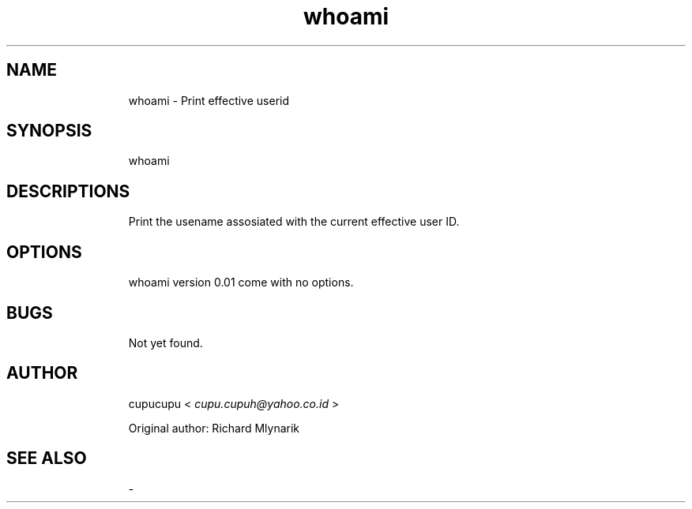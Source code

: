 .TH whoami 1 Feb-24-2011 cupucupu
.SH NAME
.IP
whoami - Print effective userid
.PP
.SH SYNOPSIS
.IP
whoami
.PP
.SH DESCRIPTIONS
.IP
Print the usename assosiated with the current effective user ID.
.PP
.SH OPTIONS
.IP
whoami version 0.01 come with no options.
.PP
.SH BUGS
.IP
Not yet found.
.PP
.SH AUTHOR
.IP
cupucupu <
.I cupu.cupuh@yahoo.co.id
>
.PP
.IP
Original author: Richard Mlynarik
.PP
.SH SEE ALSO
.IP
-
